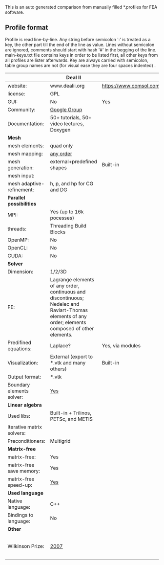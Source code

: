  This is an auto generated comparison from manually filled *.profiles for FEA software.

** Profile format
 Profile is read line-by-line.  Any string before semicolon ':' is treated as a key, the other part till the end of the line as value. Lines without semicolon are ignored, comments should start with hash '#' in the begging of the line.  main-keys.txt file contains keys in order to be listed first, all other keys from all profiles are lister afterwards. Key are always carried with semicolon, table group names are not (for visual ease they are four spaces indented) .

|  |Deal II|COMSOL Multiphysics(R)|libMesh|FEniCS|
|--+--+--+--+--|
|website:|www.dealii.org|https://www.comsol.com/products|http://libmesh.github.io/|http://fenicsproject.org/|
|license:|GPL||GPL||
|GUI:|No|Yes|No||
|Community:|[[https://groups.google.com/forum/#!forum/dealii][Google Group]]||  ||
|Documentation:|50+ tutorials, 50+ video lectures, Doxygen||  ||
| *Mesh* 
|mesh elements:|quad only||  ||
|mesh mapping:|[[http://dealii.org/developer/doxygen/deal.II/step_10.html][any order]]||  ||
|mesh generation:|external+predefined shapes|Built-in|  ||
|mesh input\output:|||  ||
|mesh adaptive-refinement:|h, p, and hp for CG and DG||  ||
| *Parallel possibilities* 
|MPI:|Yes (up to 16k pocesses)||  ||
|threads:|Threading Build Blocks||  ||
|OpenMP:|No||  ||
|OpenCL:|No||  ||
|CUDA:|No||  ||
| *Solver* 
|Dimension:|1/2/3D||  ||
|FE:|Lagrange elements of any order, continuous and discontinuous; Nedelec and Raviart-Thomas elements of any order; elements composed of other elements.||  ||
|Predifined equations:|Laplace?|Yes, via modules|  ||
|Visualization:|External (export to *.vtk and many others)|Built-in|  ||
|Output format:|*.vtk||  ||
|Boundary elements solver:|[[https://www.dealii.org/developer/doxygen/deal.II/step_34.html][Yes]]||  ||
| *Linear algebra* 
|Used libs:|Built-in + Trilinos, PETSc, and METIS||  ||
|Iterative matrix solvers:|||  ||
|Preconditioners:|Multigrid||  ||
| *Matrix-free* 
|matrix-free:|Yes||  ||
|matrix-free save memory:|Yes||  ||
|matrix-free speed-up:|[[https://www.dealii.org/developer/doxygen/deal.II/step_37.html#Comparisonwithasparsematrix][Yes]]||  ||
| *Used language* 
|Native language:|C++||  ||
|Bindings to language:|No||  ||
| *Other* 
|Wilkinson Prize:|[[http://www.nag.co.uk/other/WilkinsonPrize.html][2007]]|  |  |[[http://www.nag.co.uk/other/WilkinsonPrize.html][2015 for dolfin-adjoint]]|
